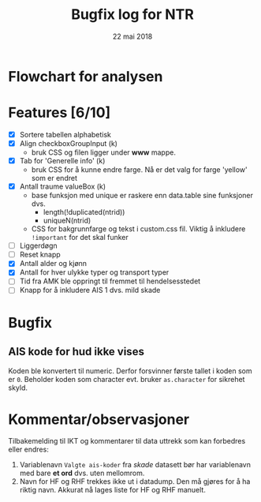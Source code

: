 #+Title: Bugfix log for NTR
#+Date: 22 mai 2018

#+options: toc:nil

* Flowchart for analysen
* Features [6/10]
 - [X] Sortere tabellen alphabetisk
 - [X] Align checkboxGroupInput (k)
   - bruk CSS og filen ligger under *www* mappe.
 - [X] Tab for 'Generelle info' (k)
   - bruk CSS for å kunne endre farge. Nå er det valg for farge 'yellow' som er endret
 - [X] Antall traume valueBox (k)
   - base funksjon med unique er raskere enn data.table sine funksjoner dvs.
     + length(!duplicated(ntrid))
     + uniqueN(ntrid)
   - CSS for bakgrunnfarge og tekst i custom.css fil. Viktig å inkludere ~!important~
     for det skal funker
 - [ ] Liggerdøgn
 - [ ] Reset knapp
 - [X] Antall alder og kjønn
 - [X] Antall for hver ulykke typer og transport typer
 - [ ] Tid fra AMK ble oppringt til fremmet til hendelsesstedet
 - [ ] Knapp for å inkludere AIS 1 dvs. mild skade

* Bugfix
** AIS kode for hud ikke vises
Koden ble konvertert til numeric. Derfor forsvinner første tallet i koden som er
~0~. Beholder koden som character evt. bruker ~as.character~ for sikrehet skyld.

* Kommentar/observasjoner
Tilbakemelding til IKT og kommentarer til data uttrekk som kan forbedres eller endres:
1. Variablenavn ~Valgte ais-koder~ fra /skade/ datasett bør har variablenavn med bare
   *et ord* dvs. uten mellomrom.
2. Navn for HF og RHF trekkes ikke ut i datadump. Den må gjøres for å ha riktig
   navn. Akkurat nå lages liste for HF og RHF manuelt.
